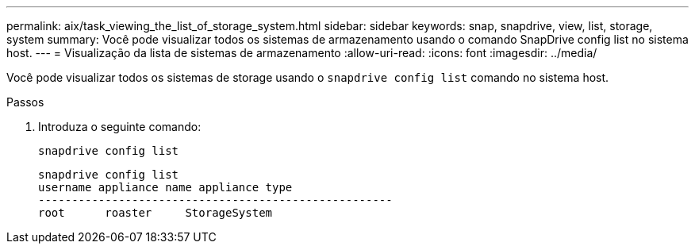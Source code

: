 ---
permalink: aix/task_viewing_the_list_of_storage_system.html 
sidebar: sidebar 
keywords: snap, snapdrive, view, list, storage, system 
summary: Você pode visualizar todos os sistemas de armazenamento usando o comando SnapDrive config list no sistema host. 
---
= Visualização da lista de sistemas de armazenamento
:allow-uri-read: 
:icons: font
:imagesdir: ../media/


[role="lead"]
Você pode visualizar todos os sistemas de storage usando o `snapdrive config list` comando no sistema host.

.Passos
. Introduza o seguinte comando:
+
`snapdrive config list`

+
[listing]
----
snapdrive config list
username appliance name appliance type
-----------------------------------------------------
root      roaster     StorageSystem
----

